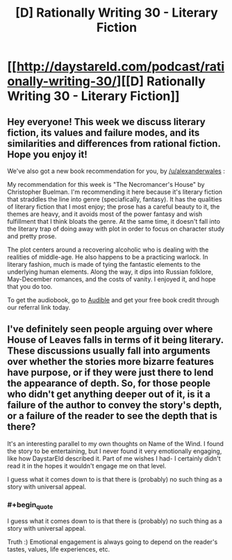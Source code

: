 #+TITLE: [D] Rationally Writing 30 - Literary Fiction

* [[http://daystareld.com/podcast/rationally-writing-30/][[D] Rationally Writing 30 - Literary Fiction]]
:PROPERTIES:
:Author: DaystarEld
:Score: 12
:DateUnix: 1492285279.0
:END:

** Hey everyone! This week we discuss literary fiction, its values and failure modes, and its similarities and differences from rational fiction. Hope you enjoy it!

We've also got a new book recommendation for you, by [[/u/alexanderwales]] :

My recommendation for this week is "The Necromancer's House" by Christopher Buelman. I'm recommending it here because it's literary fiction that straddles the line into genre (speciafically, fantasy). It has the qualities of literary fiction that I most enjoy; the prose has a careful beauty to it, the themes are heavy, and it avoids most of the power fantasy and wish fulfillment that I think bloats the genre. At the same time, it doesn't fall into the literary trap of doing away with plot in order to focus on character study and pretty prose.

The plot centers around a recovering alcoholic who is dealing with the realities of middle-age. He also happens to be a practicing warlock. In literary fashion, much is made of tying the fantastic elements to the underlying human elements. Along the way, it dips into Russian folklore, May-December romances, and the costs of vanity. I enjoyed it, and hope that you do too.

To get the audiobook, go to [[http://www.audibletrial.com/rational][Audible]] and get your free book credit through our referral link today.
:PROPERTIES:
:Author: DaystarEld
:Score: 4
:DateUnix: 1492285449.0
:END:


** I've definitely seen people arguing over where House of Leaves falls in terms of it being literary. These discussions usually fall into arguments over whether the stories more bizarre features have purpose, or if they were just there to lend the appearance of depth. So, for those people who didn't get anything deeper out of it, is it a failure of the author to convey the story's depth, or a failure of the reader to see the depth that is there?

It's an interesting parallel to my own thoughts on Name of the Wind. I found the story to be entertaining, but I never found it very emotionally engaging, like how DaystarEld described it. Part of me wishes I had- I certainly didn't read it in the hopes it wouldn't engage me on that level.

I guess what it comes down to is that there is (probably) no such thing as a story with universal appeal.
:PROPERTIES:
:Author: Slapdash17
:Score: 3
:DateUnix: 1492290034.0
:END:

*** #+begin_quote
  I guess what it comes down to is that there is (probably) no such thing as a story with universal appeal.
#+end_quote

Truth :) Emotional engagement is always going to depend on the reader's tastes, values, life experiences, etc.
:PROPERTIES:
:Author: DaystarEld
:Score: 3
:DateUnix: 1492295274.0
:END:
